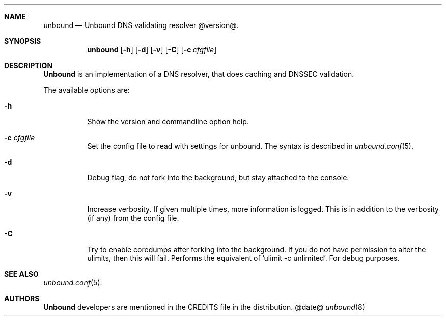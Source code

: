 .\"
.\" unbound.8 -- unbound manual
.\"
.\" Copyright (c) 2007, NLnet Labs. All rights reserved.
.\"
.\" See LICENSE for the license.
.\"
.\"
.Dd @date@
.Dt unbound 8
.Sh NAME
unbound
.Nd Unbound DNS validating resolver @version@.
.Sh SYNOPSIS
.Nm unbound
.Op Fl h
.Op Fl d
.Op Fl v
.Op Fl C
.Op Fl c Ar cfgfile

.Sh DESCRIPTION
.Ic Unbound 
is an implementation of a DNS resolver, that does caching and 
DNSSEC validation.
.Pp
The available options are:
.Bl -tag -width indent

.It Fl h
Show the version and commandline option help.

.It Fl c Ar cfgfile
Set the config file to read with settings for unbound. The syntax is
described in 
.Xr unbound.conf 5 .

.It Fl d
Debug flag, do not fork into the background, but stay attached to the
console.

.It Fl v
Increase verbosity. If given multiple times, more information is logged.
This is in addition to the verbosity (if any) from the config file.

.It Fl C
Try to enable coredumps after forking into the background. If you do not
have permission to alter the ulimits, then this will fail. Performs
the equivalent of 'ulimit -c unlimited'. For debug purposes.

.El
.Sh SEE ALSO
.Xr unbound.conf 5 .

.Sh AUTHORS
.Ic Unbound
developers are mentioned in the CREDITS file in the distribution.
